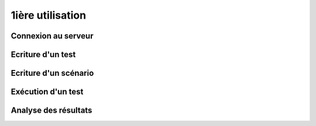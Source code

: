 1ière utilisation
=================

Connexion au serveur
--------------------

Ecriture d'un test
------------------

Ecriture d'un scénario
----------------------

Exécution d'un test
-------------------

Analyse des résultats
---------------------